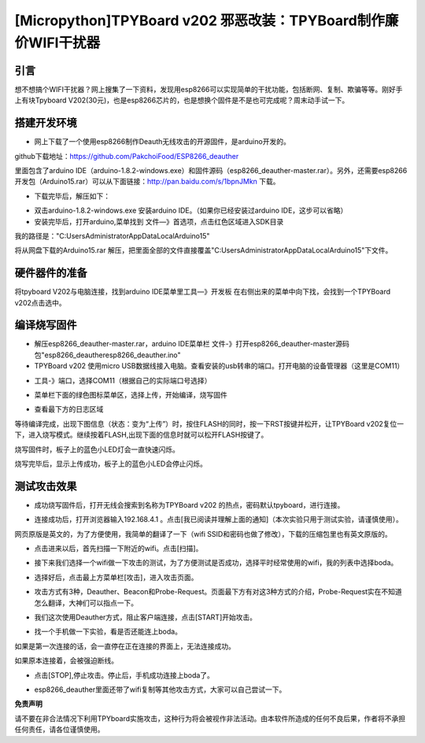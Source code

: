 [Micropython]TPYBoard v202 邪恶改装：TPYBoard制作廉价WIFI干扰器
=============================================================================

引言
---------------------

想不想搞个WIFI干扰器？网上搜集了一下资料，发现用esp8266可以实现简单的干扰功能，包括断网、复制、欺骗等等。刚好手上有块Tpyboard V202(30元)，也是esp8266芯片的，也是想换个固件是不是也可完成呢？周末动手试一下。

搭建开发环境
---------------------

- 网上下载了一个使用esp8266制作Deauth无线攻击的开源固件，是arduino开发的。

github下载地址：https://github.com/PakchoiFood/ESP8266_deauther

里面包含了arduino IDE（arduino-1.8.2-windows.exe）和固件源码（esp8266_deauther-master.rar）。另外，还需要esp8266开发包（Arduino15.rar）可以从下面链接：http://pan.baidu.com/s/1bpnJMkn 下载。

- 下载完毕后，解压如下：

.. image:: images1/1.png

- 双击arduino-1.8.2-windows.exe 安装arduino IDE。（如果你已经安装过arduino IDE，这步可以省略）
- 安装完毕后，打开arduino,菜单找到 文件—》首选项，点击红色区域进入SDK目录

.. image:: images1/2.png

我的路径是："C:\Users\Administrator\AppData\Local\Arduino15"

将从网盘下载的Arduino15.rar 解压，把里面全部的文件直接覆盖"C:\Users\Administrator\AppData\Local\Arduino15"下文件。

.. image:: images1/3.png

硬件器件的准备
----------------------------

将tpyboard V202与电脑连接，找到arduino IDE菜单里工具—》开发板 在右侧出来的菜单中向下找，会找到一个TPYBoard v202点击选中。

.. image:: images1/4.png

编译烧写固件
------------------------

- 解压esp8266_deauther-master.rar，arduino IDE菜单栏 文件-》打开esp8266_deauther-master源码包"esp8266_deauther\esp8266_deauther.ino"
- TPYBoard v202 使用micro USB数据线接入电脑。查看安装的usb转串的端口。打开电脑的设备管理器（这里是COM11）

.. image:: images1/5.png

- 工具-》端口，选择COM11（根据自己的实际端口号选择）

.. image:: images1/6.png

- 菜单栏下面的绿色图标菜单区，选择上传，开始编译，烧写固件

.. image:: images1/7.png

- 查看最下方的日志区域

.. image:: images1/8.png

等待编译完成，出现下图信息（状态：变为“上传”）时，按住FLASH的同时，按一下RST按键并松开，让TPYBoard v202复位一下，进入烧写模式。继续按着FLASH,出现下面的信息时就可以松开FLASH按键了。

.. image:: images1/9.png

.. image:: images1/81.png

烧写固件时，板子上的蓝色小LED灯会一直快速闪烁。

.. image:: images1/10.jpg
    :width:70%

烧写完毕后，显示上传成功，板子上的蓝色小LED会停止闪烁。

.. image:: images1/11.png

测试攻击效果
-----------------------

- 成功烧写固件后，打开无线会搜索到名称为TPYBoard v202 的热点，密码默认tpyboard，进行连接。

.. image:: images1/12.png

- 连接成功后，打开浏览器输入192.168.4.1 。点击[我已阅读并理解上面的通知]（本次实验只用于测试实验，请谨慎使用）。

网页原版是英文的，为了方便使用，我简单的翻译了一下（wifi SSID和密码也做了修改），下载的压缩包里也有英文原版的。

.. image:: images1/13.png

- 点击进来以后，首先扫描一下附近的wifi。点击[扫描]。

.. image:: images1/14.png

- 接下来我们选择一个wifi做一下攻击的测试，为了方便测试是否成功，选择平时经常使用的wifi，我的列表中选择boda。

.. image:: images1/15.png

- 选择好后，点击最上方菜单栏[攻击]，进入攻击页面。

.. image:: images1/16.png

- 攻击方式有3种，Deauther、Beacon和Probe-Request。页面最下方有对这3种方式的介绍，Probe-Request实在不知道怎么翻译，大神们可以指点一下。

.. image:: images1/17.png

- 我们这次使用Deauther方式，阻止客户端连接，点击[START]开始攻击。

.. image:: images1/18.png

- 找一个手机做一下实验，看是否还能连上boda。

.. image:: images1/19.png
    :width:50%

如果是第一次连接的话，会一直停在正在连接的界面上，无法连接成功。

如果原本连接着，会被强迫断线。

- 点击[STOP],停止攻击。停止后，手机成功连接上boda了。

.. image:: images1/20.png

- esp8266_deauther里面还带了wifi复制等其他攻击方式，大家可以自己尝试一下。

**免责声明**

请不要在非合法情况下利用TPYboard实施攻击，这种行为将会被视作非法活动。由本软件所造成的任何不良后果，作者将不承担任何责任，请各位谨慎使用。
